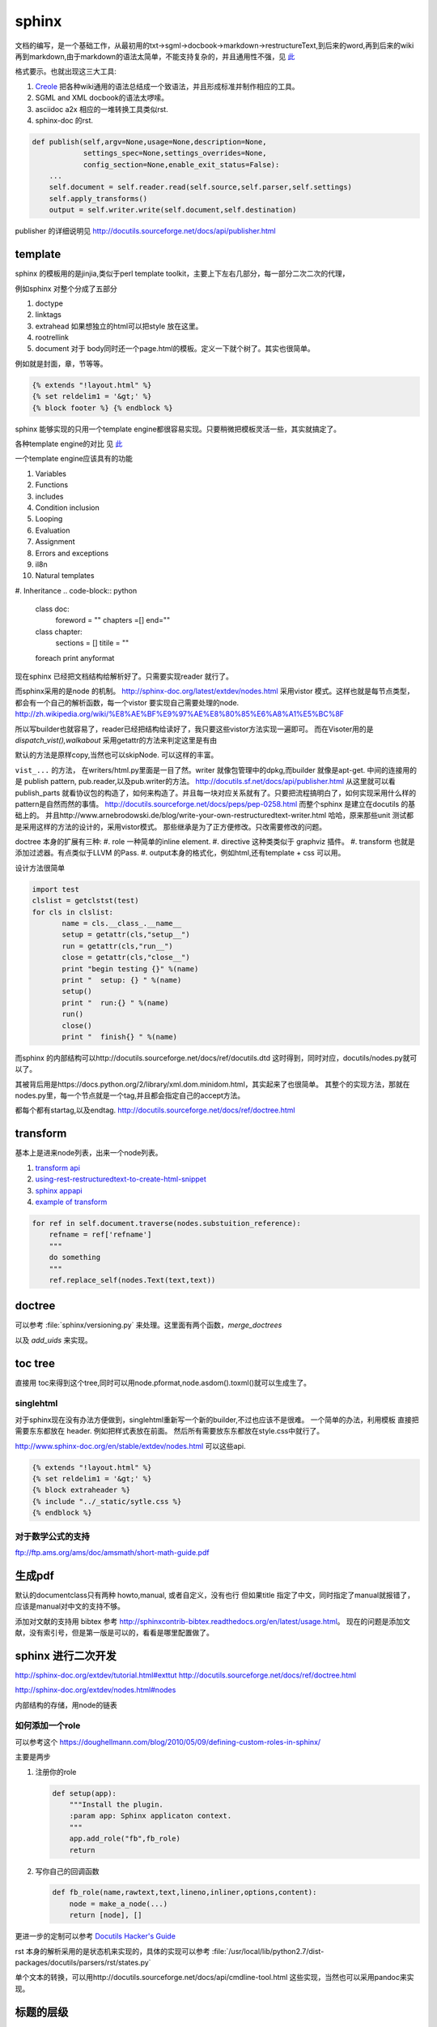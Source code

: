 sphinx
******

文档的编写，是一个基础工作，从最初用的txt->sgml->docbook->markdown->restructureText,到后来的word,再到后来的wiki再到markdown,由于markdown的语法太简单，不能支持复杂的，并且通用性不强，见 `此 <http://www.wilfred.me.uk/blog/2012/07/30/why-markdown-is-not-my-favourite-language/>`_


格式要示。也就出现这三大工具:

#. `Creole <http://wikicreole.org>`_ 把各种wiki通用的语法总结成一个致语法，并且形成标准并制作相应的工具。
#. SGML and XML docbook的语法太啰嗦。
#. asciidoc  a2x 相应的一堆转换工具类似rst.
#. sphinx-doc 的rst.  

.. image:: /Stage_3/docutils_framework.png


.. code-block:: python
   
   def publish(self,argv=None,usage=None,description=None,
               settings_spec=None,settings_overrides=None,
               config_section=None,enable_exit_status=False):
       ...
       self.document = self.reader.read(self.source,self.parser,self.settings)
       self.apply_transforms()
       output = self.writer.write(self.document,self.destination)
       
publisher 的详细说明见 http://docutils.sourceforge.net/docs/api/publisher.html

template
========

sphinx 的模板用的是jinjia,类似于perl template toolkit，主要上下左右几部分，每一部分二次二次的代理，

例如sphinx 对整个分成了五部分

#. doctype
#. linktags
#. extrahead   如果想独立的html可以把style 放在这里。
#. rootrellink
#. document 对于 body同时还一个page.html的模板。定义一下就个树了。其实也很简单。

例如就是封面，章，节等等。 

.. code-block:: html
    
   {% extends "!layout.html" %}
   {% set reldelim1 = '&gt;' %}
   {% block footer %} {% endblock %}


sphinx 能够实现的只用一个template engine都很容易实现。只要稍微把模板灵活一些，其实就搞定了。

各种template engine的对比 见 `此 <https://en.wikipedia.org/wiki/Comparison_of_web_template_engines>`_

一个template engine应该具有的功能

#. Variables
#. Functions
#. includes
#. Condition inclusion
#. Looping
#. Evaluation
#. Assignment
#. Errors and exceptions
#. il8n
#. Natural templates
#. Inheritance 
.. code-block:: python

   class doc:
         foreword = ""
         chapters =[]
         end=""
   class chapter:
         sections = []
         titile = ""

   foreach print anyformat


现在sphinx 已经把文档结构给解析好了。只需要实现reader 就行了。

而sphinx采用的是node 的机制。
http://sphinx-doc.org/latest/extdev/nodes.html
采用vistor 模式。这样也就是每节点类型，都会有一个自己的解析函数，每一个vistor 要实现自己需要处理的node.
http://zh.wikipedia.org/wiki/%E8%AE%BF%E9%97%AE%E8%80%85%E6%A8%A1%E5%BC%8F


所以写builder也就容易了，reader已经把结构给读好了，我只要这些vistor方法实现一遍即可。
而在Visoter用的是 `dispatch_vist(),walkabout` 采用getattr的方法来判定这里是有由

默认的方法是原样copy,当然也可以skipNode. 可以这样的丰富。

``vist_...`` 的方法， 在writers/html.py里面是一目了然。writer 就像包管理中的dpkg,而builder 就像是apt-get.
中间的连接用的是 publish pattern, pub.reader,以及pub.writer的方法。
http://docutils.sf.net/docs/api/publisher.html
从这里就可以看publish_parts 就看协议包的构造了，如何来构造了。并且每一块对应关系就有了。只要把流程搞明白了，如何实现采用什么样的pattern是自然而然的事情。
http://docutils.sourceforge.net/docs/peps/pep-0258.html
而整个sphinx 是建立在docutils 的基础上的。
并且http://www.arnebrodowski.de/blog/write-your-own-restructuredtext-writer.html 
哈哈，原来那些unit 测试都是采用这样的方法的设计的，采用vistor模式。
那些继承是为了正方便修改。只改需要修改的问题。


doctree 本身的扩展有三种:
#. role  一种简单的inline element.
#. directive 这种类类似于 graphviz 插件。
#. transform 也就是添加过滤器。有点类似于LLVM 的Pass.
#. output本身的格式化，例如html,还有template + css 可以用。

.. graphviz::
   
   digraph doctree_flow {
   
     "markdown"-> nodes_tree->transform_pass->nodes_tree; 
   }

设计方法很简单

.. code-block:: python
   
   import test
   clslist = getclstst(test)
   for cls in clslist:
          name = cls.__class_.__name__
          setup = getattr(cls,"setup__")
          run = getattr(cls,"run__")
          close = getattr(cls,"close__")
          print "begin testing {}" %(name)
          print "  setup: {} " %(name)
          setup()
          print "  run:{} " %(name)
          run()
          close()
          print "  finish{} " %(name)



而sphinx 的内部结构可以http://docutils.sourceforge.net/docs/ref/docutils.dtd 这时得到，同时对应，docutils/nodes.py就可以了。


其被背后用是https://docs.python.org/2/library/xml.dom.minidom.html，其实起来了也很简单。
其整个的实现方法，那就在nodes.py里，每一个节点就是一个tag,并且都会指定自己的accept方法。

都每个都有startag,以及endtag.
http://docutils.sourceforge.net/docs/ref/doctree.html


transform
=========

基本上是进来node列表，出来一个node列表。

#. `transform api <http://code.nabla.net/doc/docutils/api/docutils/docutils.transforms.html>`_ 
#. `using-rest-restructuredtext-to-create-html-snippet <http://code.activestate.com/recipes/193890-using-rest-restructuredtext-to-create-html-snippet/>`_
#. `sphinx appapi <http://www.sphinx-doc.org/en/1.4.9/extdev/appapi.html>`_
#. `example of transform <https://www.programcreek.com/python/example/59030/docutils.transforms.Transform>`_

.. code-block:: py

   for ref in self.document.traverse(nodes.substuition_reference):
       refname = ref['refname']
       """
       do something 
       """ 
       ref.replace_self(nodes.Text(text,text))

doctree
=======

可以参考 :file:`sphinx/versioning.py` 来处理。这里面有两个函数，*merge_doctrees* 

以及 *add_uids* 来实现。

toc tree
========

直接用 toc来得到这个tree,同时可以用node.pformat,node.asdom().toxml()就可以生成生了。

singlehtml
----------

对于sphinx现在没有办法方便做到，singlehtml重新写一个新的builder,不过也应该不是很难。 一个简单的办法，利用模板
直接把需要东东都放在 header. 例如把样式表放在前面。 然后所有需要放东东都放在style.css中就行了。

http://www.sphinx-doc.org/en/stable/extdev/nodes.html  可以这些api.

  
.. code-block:: html
    
    {% extends "!layout.html" %}
    {% set reldelim1 = '&gt;' %}
    {% block extraheader %}
    {% include "../_static/sytle.css %}
    {% endblock %}


对于数学公式的支持
------------------

ftp://ftp.ams.org/ams/doc/amsmath/short-math-guide.pdf


生成pdf
=======

默认的documentclass只有两种 howto,manual, 或者自定义，没有也行
但如果title 指定了中文，同时指定了manual就报错了，应该是manual对中文的支持不够。

添加对文献的支持用 bibtex 参考 http://sphinxcontrib-bibtex.readthedocs.org/en/latest/usage.html。
现在的问题是添加文献，没有索引号，但是第一版是可以的，看看是哪里配置做了。

sphinx 进行二次开发
===================

http://sphinx-doc.org/extdev/tutorial.html#exttut
http://docutils.sourceforge.net/docs/ref/doctree.html

http://sphinx-doc.org/extdev/nodes.html#nodes

内部结构的存储，用node的链表

如何添加一个role
----------------

可以参考这个 https://doughellmann.com/blog/2010/05/09/defining-custom-roles-in-sphinx/

主要是两步

#. 注册你的role

   .. code-block:: python
      
      def setup(app):
          """Install the plugin.
          :param app: Sphinx applicaton context.
          """
          app.add_role("fb",fb_role)
          return

#. 写你自己的回调函数
   
   .. code-block:: python

      def fb_role(name,rawtext,text,lineno,inliner,options,content):
          node = make_a_node(...)
          return [node], []


更进一步的定制可以参考 `Docutils Hacker's Guide <http://docutils.sourceforge.net/docs/dev/hacking.html>`_ 

rst 本身的解析采用的是状态机来实现的，具体的实现可以参考 :file:`/usr/local/lib/python2.7/dist-packages/docutils/parsers/rst/states.py`

单个文本的转换，可以用http://docutils.sourceforge.net/docs/api/cmdline-tool.html
这些实现，当然也可以采用pandoc来实现。


标题的层级
==========

sphinx本身没有特殊符号要求，默认遇到的第一个是就一级level. 你只要保证使用的一致就行了。
但是当文件太大，使用了各种include在一起的时候，就可能会有各种不一致。


如何在readthedoc上添加一个留言区
================================

可以参考 https://github.com/moorepants/dissertation/blob/master/_templates/page.html
原理就是在模板中加入的`Disqus <https://disqus.com/>`_ ,或者自己搭一个`isso <https://github.com/posativ/isso>`_ 的comments server.
并且添加额外的javascript 来实现它，如何添加额外的js可以参考 `how-to-load-external-javascript-in-sphinx-doc <https://stackoverflow.com/questions/37096106/how-to-load-external-javascript-in-sphinx-doc>`_


以及如何用sphinx来写论文，可以参考 https://github.com/moorepants/dissertation
以及如何用sphinx来写书，可以参考http://hyry.dip.jp/tech/book/page.html/sphinx/index.html, Python科学计算 就是用 Sphinx来写的。

自定义css
=========

都可以用 template + theme 来实现。

或者使用编程接口，app.addstylefile() 来实现。

条件包含
========

可以采用 https://stackoverflow.com/questions/15001888/conditional-toctree-in-sphinx，也可以在 conf.py里添加代码直接发生成
或者可以事件生成部分内容，然后把加进正式的编译中。
`Including content based on tags <http://www.sphinx-doc.org/en/stable/markup/misc.html#directive-only>`_ 这个类似于C的#IFDEFINE

当然sphinx也是支持tag来实现条件包含编译的。 https://stackoverflow.com/questions/16863444/conditionally-include-extensions

用代码生成文档
===============

https://stackoverflow.com/questions/7250659/python-code-to-generate-part-of-sphinx-documentation-is-it-possible
用上面的方法也行，也可以用ptyhon  相应的 `tabulate <https://pypi.python.org/pypi/tabulate>`_ , `rstcloth <https://pypi.python.org/pypi/rstcloth>`_  当然可以用插件transform来完成。


各种rst的工具
=============

https://stackoverflow.com/questions/2746692/restructuredtext-tool-support/2747041#2747041

最基本的工具:

rst2html 
   from reStructuredText to HTML

rst2xml 
   from reStructuredText to XML
rst2latex 
   from reStructuredText to LaTeX
rst2odt 
   from reStructuredText to ODF Text (word processor) document.
rst2s5 
   from reStructuredText to S5, a Simple Standards-based Slide Show System
rst2man 
   from reStructuredText to Man page


宏替换功能
===========

可以由 ``.. |name| replace:: xxxxxxx``  就可以了后面用 ``|name|`` 来引用替换了。
是用transform来实现的，可以参考 :file:`sphinx/transforms/__init__.py:124`  或者参考 :file:`sphinx/versioning.py`

.. py:class:: DefaultSubstitutions  

   这个来实现的。




对于一些特殊的语法
==================

列如下划线，可以用role，再加样式表来实现。https://stackoverflow.com/questions/6518788/rest-strikethrough

.. code-block:: python
   
   .. 
   


